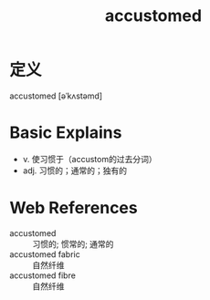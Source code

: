 #+title: accustomed
#+roam_tags:英语单词

* 定义
  
accustomed [əˈkʌstəmd]

* Basic Explains
- v. 使习惯于（accustom的过去分词）
- adj. 习惯的；通常的；独有的

* Web References
- accustomed :: 习惯的; 惯常的; 通常的
- accustomed fabric :: 自然纤维
- accustomed fibre :: 自然纤维
